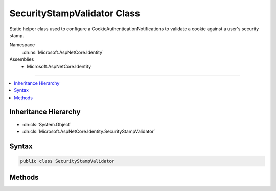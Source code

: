 

SecurityStampValidator Class
============================






Static helper class used to configure a CookieAuthenticationNotifications to validate a cookie against a user's security
stamp.


Namespace
    :dn:ns:`Microsoft.AspNetCore.Identity`
Assemblies
    * Microsoft.AspNetCore.Identity

----

.. contents::
   :local:



Inheritance Hierarchy
---------------------


* :dn:cls:`System.Object`
* :dn:cls:`Microsoft.AspNetCore.Identity.SecurityStampValidator`








Syntax
------

.. code-block:: csharp

    public class SecurityStampValidator








.. dn:class:: Microsoft.AspNetCore.Identity.SecurityStampValidator
    :hidden:

.. dn:class:: Microsoft.AspNetCore.Identity.SecurityStampValidator

Methods
-------

.. dn:class:: Microsoft.AspNetCore.Identity.SecurityStampValidator
    :noindex:
    :hidden:

    
    .. dn:method:: Microsoft.AspNetCore.Identity.SecurityStampValidator.ValidatePrincipalAsync(Microsoft.AspNetCore.Authentication.Cookies.CookieValidatePrincipalContext)
    
        
    
        
        Validates a principal against a user's stored security stamp.
        the identity.
    
        
    
        
        :param context: The context containing the :any:`System.Security.Claims.ClaimsPrincipal`
            and :any:`Microsoft.AspNetCore.Http.Authentication.AuthenticationProperties` to validate.
        
        :type context: Microsoft.AspNetCore.Authentication.Cookies.CookieValidatePrincipalContext
        :rtype: System.Threading.Tasks.Task
        :return: The :any:`System.Threading.Tasks.Task` that represents the asynchronous validation operation.
    
        
        .. code-block:: csharp
    
            public static Task ValidatePrincipalAsync(CookieValidatePrincipalContext context)
    

